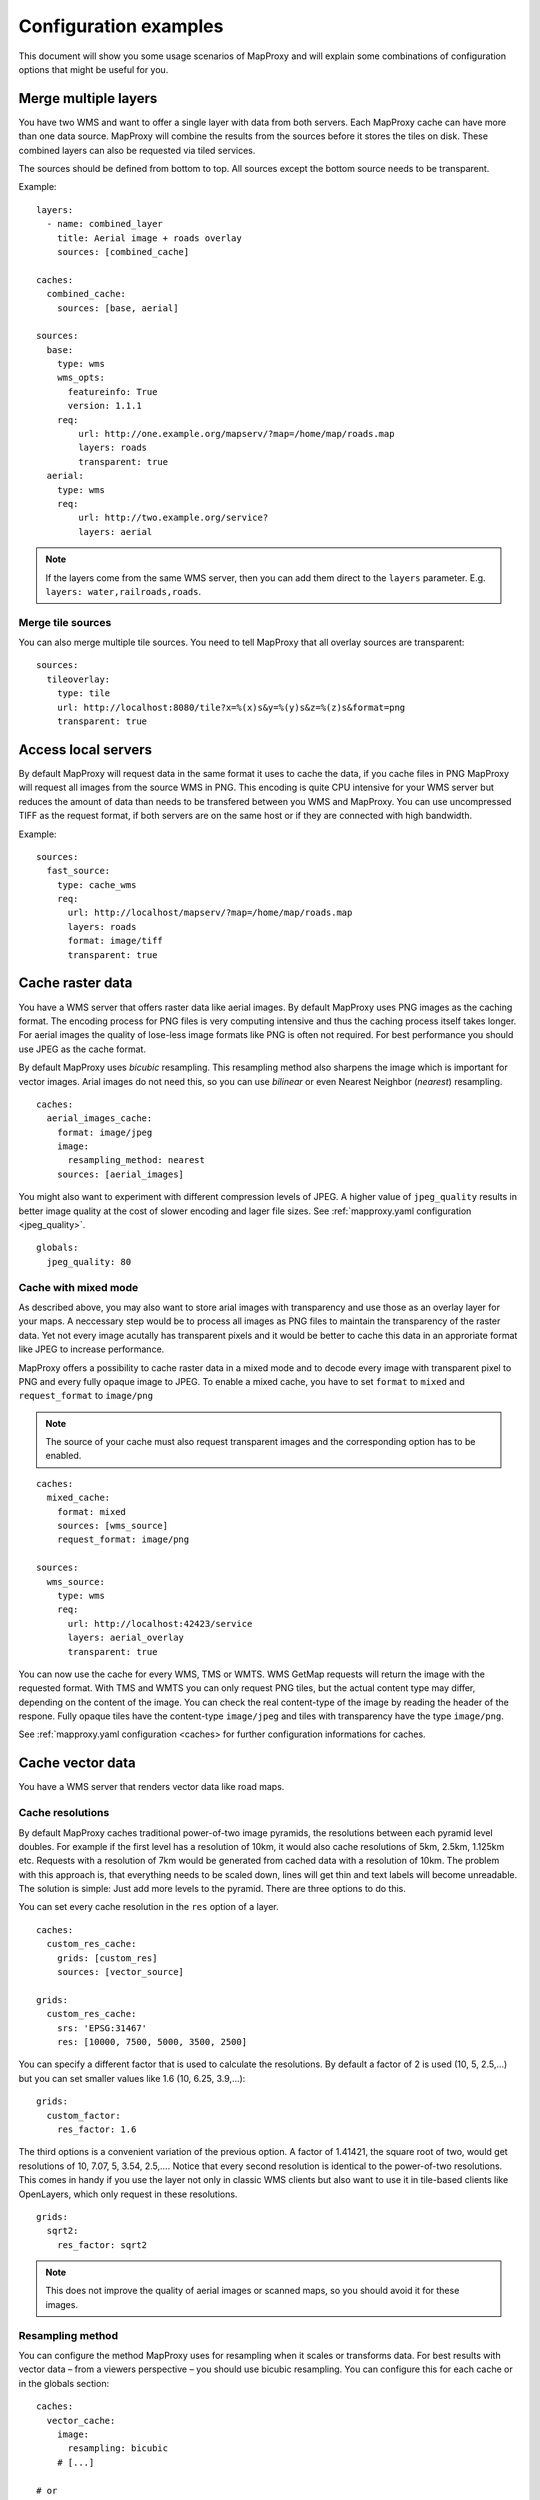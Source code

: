 .. _configuration_examples:

######################
Configuration examples
######################

This document will show you some usage scenarios of MapProxy and will explain some combinations of configuration options that might be useful for you.


Merge multiple layers
=====================

You have two WMS and want to offer a single layer with data from both servers. Each MapProxy cache can have more than one data source. MapProxy will combine the results from the sources before it stores the tiles on disk. These combined layers can also be requested via tiled services.

The sources should be defined from bottom to top. All sources except the bottom source needs to be transparent.

Example::

  layers:
    - name: combined_layer
      title: Aerial image + roads overlay
      sources: [combined_cache]
  
  caches:
    combined_cache:
      sources: [base, aerial]
  
  sources:
    base:
      type: wms
      wms_opts:
        featureinfo: True
        version: 1.1.1
      req:
          url: http://one.example.org/mapserv/?map=/home/map/roads.map
          layers: roads
          transparent: true
    aerial:
      type: wms
      req:
          url: http://two.example.org/service?
          layers: aerial


.. note:: If the layers come from the same WMS server, then you can add them direct to the ``layers`` parameter. E.g. ``layers: water,railroads,roads``.

Merge tile sources
------------------

.. versionadded:: 1.0.0

You can also merge multiple tile sources. You need to tell MapProxy that all overlay sources are transparent::

  sources:
    tileoverlay:
      type: tile
      url: http://localhost:8080/tile?x=%(x)s&y=%(y)s&z=%(z)s&format=png
      transparent: true

Access local servers
====================

By default MapProxy will request data in the same format it uses to cache the data, if you cache files in PNG MapProxy will request all images from the source WMS in PNG. This encoding is quite CPU intensive for your WMS server but reduces the amount of data than needs to be transfered between you WMS and MapProxy. You can use uncompressed TIFF as the request format, if both servers are on the same host or if they are connected with high bandwidth.

Example::
  
  sources:
    fast_source:
      type: cache_wms
      req:
        url: http://localhost/mapserv/?map=/home/map/roads.map
        layers: roads
        format: image/tiff
        transparent: true


Cache raster data
=================

You have a WMS server that offers raster data like aerial images. By default MapProxy uses PNG images as the caching format. The encoding process for PNG files is very computing intensive and thus the caching process itself takes longer. For aerial images the quality of lose-less image formats like PNG is often not required. For best performance you should use JPEG as the cache format.

By default MapProxy uses `bicubic` resampling. This resampling method also sharpens the image which is important for vector images. Arial images do not need this, so you can use `bilinear` or even Nearest Neighbor (`nearest`) resampling.
::

  caches:
    aerial_images_cache:
      format: image/jpeg
      image:
        resampling_method: nearest
      sources: [aerial_images]


You might also want to experiment with different compression levels of JPEG. A higher value of ``jpeg_quality`` results in better image quality at the cost of slower encoding and lager file sizes. See :ref:`mapproxy.yaml configuration <jpeg_quality>`.

::

  globals:
    jpeg_quality: 80


Cache with mixed mode
---------------------

As described above, you may also want to store arial images with transparency and use those as an overlay layer for your maps. A neccessary step would be to process all images as PNG files to maintain the transparency of the raster data. Yet not every image acutally has transparent pixels and it would be better to cache this data in an approriate format like JPEG to increase performance.

MapProxy offers a possibility to cache raster data in a mixed mode and to decode every image with transparent pixel to PNG and every fully opaque image to JPEG.
To enable a mixed cache, you have to set ``format`` to ``mixed`` and ``request_format`` to ``image/png``

.. note:: The source of your cache must also request transparent images and the corresponding option has to be enabled.

::

  caches:
    mixed_cache:
      format: mixed
      sources: [wms_source]
      request_format: image/png

  sources:
    wms_source:
      type: wms
      req:
        url: http://localhost:42423/service
        layers: aerial_overlay
        transparent: true

You can now use the cache for every WMS, TMS or WMTS. WMS GetMap requests will return the image with the requested format.
With TMS and WMTS you can only request PNG tiles, but the actual content type may differ, depending on the content of the image. You can check the real content-type of the image by reading the header of the respone. Fully opaque tiles have the content-type ``image/jpeg`` and tiles with transparency have the type ``image/png``.

See :ref:`mapproxy.yaml configuration <caches> for further configuration informations for caches.


Cache vector data
=================

You have a WMS server that renders vector data like road maps. 

.. _cache_resolutions:

Cache resolutions
-----------------

By default MapProxy caches traditional power-of-two image pyramids, the resolutions between each pyramid level doubles. For example if the first level has a resolution of 10km, it would also cache resolutions of 5km, 2.5km, 1.125km etc. Requests with a resolution of 7km would be generated from cached data with a resolution of 10km. The problem with this approach is, that everything needs to be scaled down, lines will get thin and text labels will become unreadable. The solution is simple: Just add more levels to the pyramid. There are three options to do this.


You can set every cache resolution in the ``res`` option of a layer.
::

  caches:
    custom_res_cache:
      grids: [custom_res]
      sources: [vector_source]
  
  grids:
    custom_res_cache:
      srs: 'EPSG:31467'
      res: [10000, 7500, 5000, 3500, 2500]
  
You can specify a different factor that is used to calculate the resolutions. By default a factor of 2 is used (10, 5, 2.5,…) but you can set smaller values like 1.6 (10, 6.25, 3.9,…)::

  grids:
    custom_factor:
      res_factor: 1.6

The third options is a convenient variation of the previous option. A factor of 1.41421, the square root of two, would get resolutions of 10, 7.07, 5, 3.54, 2.5,…. Notice that every second resolution is identical to the power-of-two resolutions. This comes in handy if you use the layer not only in classic WMS clients but also want to use it in tile-based clients like OpenLayers, which only request in these resolutions.
::

  grids:
    sqrt2:
      res_factor: sqrt2
    
.. note:: This does not improve the quality of aerial images or scanned maps, so you should avoid it for these images.

Resampling method
-----------------

You can configure the method MapProxy uses for resampling when it scales or transforms data. For best results with vector data – from a viewers perspective – you should use bicubic resampling. You can configure this for each cache or in the globals section::

  caches:
    vector_cache:
      image:
        resampling: bicubic
      # [...]

  # or
  
  globals:
    image:
      resampling: bicubic
  

.. _sld_example:

WMS Sources with Styled Layer Description (SLD)
===============================================

You can configure SLDs for your WMS sources.

::

  sources:
    sld_example:
      type: wms
      req:
        url: http://example.org/service?
        sld: http://example.net/mysld.xml


MapProxy also supports local file URLs. MapProxy will use the content of the file as the ``sld_body``.
The path can either be absolute (e.g. ``file:///path/to/sld.xml``) or relative (``file://path/to/sld.xml``) to the mapproxy.yaml file. The file should be UTF-8 encoded.

You can also configure the raw SLD with the ``sld_body`` option. You need to indent whole SLD string.

::

  sources:
    sld_example:
      type: wms
      req:
        url: http://example.org/service?
        sld_body:
          <sld:StyledLayerDescriptor version="1.0.0"
          [snip]
          </sld:StyledLayerDescriptor>


MapProxy will use HTTP POST requests in this case. You can change ``http.method``, if you want to force GET requests.

.. _direct_source:

Add highly dynamic layers
=========================

You have dynamic layers that change constantly and you do not want to cache these. You can use a direct source. See next example. 

Reproject WMS layers
====================

If you do not want to cache data but still want to use MapProxy's ability to reproject WMS layers on the fly, you can use a direct layer. Add your source directly to your layer instead of a cache.

You should explicitly define the SRS the source WMS supports. Requests in other SRS will be reprojected. You should specify at least one geographic and one projected SRS to limit the distortions from reprojection. 
::

  layers:
    - name: direct_layer
      sources: [direct_wms]
  
  sources:
    direct_wms:
      type: wms
      supported_srs: ['EPSG:4326', 'EPSG:25832']
      req:
        url: http://wms.example.org/service?
        layers: layer0,layer1
    

.. _fi_xslt:

FeatureInformation
==================

MapProxy can pass-through FeatureInformation requests to your WMS sources. You need to enable each source::


  sources:
    fi_source:
      type: wms
      wms_opts:
        featureinfo: true
      req:
        url: http://example.org/service?
        layers: layer0


MapProxy will mark all layers that use this source as ``queryable``. It also works for sources that are used with caching.

.. note:: The more advanced features :ref:`require the lxml library <lxml_install>`. 

Concatenation
-------------
Feature information from different sources are concatenated as plain text, that means that XML documents may become invalid. But MapProxy can also do content-aware concatenation when :ref:`lxml <lxml_install>` is available.

HTML
~~~~

.. versionadded:: 1.0.0

Multiple HTML documents are put into the HTML ``body`` of the first document.
MapProxy creates the HTML skeleton if it is missing.
::

  <p>FI1</p>

and
::

  <p>FI2</p>

will result in::

  <html>
    <body>
      <p>FI1</p>
      <p>FI2</p>
   </body>
  </html>


XML
~~~

.. versionadded:: 1.0.0

Multiple XML documents are put in the root of the first document.

::

  <root>
    <a>FI1</a>
  </root>

and
::

  <other_root>
    <b>FI2</b>
  </other_root>

will result in::

  <root>
    <a>FI1</a>
    <b>FI2</b>
  </root>


XSL Transformations
-------------------

.. versionadded:: 1.0.0

MapProxy supports XSL transformations for more control over feature information. This also requires :ref:`lxml <lxml_install>`. You can add an XSLT script for each WMS source (incoming) and for the WMS service (outgoing).

You can use XSLT for sources to convert all incoming documents to a single, uniform format and then use outgoing XSLT scripts to transform this format to either HTML or XML/GML output.

Example
~~~~~~~

Lets assume we have two WMS sources where we have no control over the format of the feature info responses.

One source only offers HTML feature information. The XSLT script extracts data from a table. We force the ``INFO_FORMAT`` to HTML, so that MapProxy will not query another format.

::

    fi_source:
      type: wms
      wms_opts:
        featureinfo: true
        featureinfo_xslt: ./html_in.xslt
        featureinfo_format: text/html
      req: [...]


The second source supports XML feature information. The script converts the XML data to the same format as the HTML script. This service uses WMS 1.3.0 and the format is ``text/xml``.
::

    fi_source:
      type: wms
      wms_opts:
        version: 1.3.0
        featureinfo: true
        featureinfo_xslt: ./xml_in.xslt
        featureinfo_format: text/xml
      req: [...]


We then define two outgoing XSLT scripts that transform our intermediate format to the final result. We can define scripts for different formats. MapProxy chooses the right script depending on the WMS version and the ``INFO_FORMAT`` of the request.

::

  wms:
    featureinfo_xslt:
      html: ./html_out.xslt
      xml: ./xml_out.xslt
    [...]


WMS layers with HTTP Basic Authentication
=========================================

You have a WMS source that requires authentication. MapProxy has support for HTTP Basic
Authentication. You just need to add the username and password to the URL. Since the
password is sent in plaintext, you should use this feature in combination with HTTPS.
You need to configure the SSL certificates to allow MapProxy to verify the HTTPS connection. See :ref:`HTTPS configuration for more information <http_ssl>`.
::

  secure_source:
    type: wms
    req:
      url: https://username:mypassword@example.org/service?
      layers: securelayer


You can disable the certificate verification if you you don't need it.
::

  secure_source:
    type: wms
    http:
      ssl_no_cert_check: True
    req:
      url: https://username:mypassword@example.org/service?
      layers: securelayer
  
.. _http_proxy:

Access sources through HTTP proxy
=================================

MapProxy can use an HTTP proxy to make requests to your sources, if your system does not allow direct access to the source. You need to set the ``http_proxy`` environment variable to the proxy URL. This also applies if you install MapProxy with ``pip`` or ``easy_install``.

On Linux/Unix::

  $ export http_proxy="http://example.com:3128"
  $ mapproxy-util serve-develop mapproxy.yaml

On Windows::

  c:\> set http_proxy="http://example.com:3128"
  c:\> mapproxy-util serve-develop mapproxy.yaml


You can also set this in your :ref:`server script <server_script>`::

  import os
  os.environ["http_proxy"] = "http://example.com:3128"

Add a username and password to the URL if your HTTP proxy requires authentication. For example ``http://username:password@example.com:3128``.


.. _paster_urlmap:

Serve multiple MapProxy instances
=================================

Since 0.9.1 it is possible to load multiple MapProxy instances into a single process. Each MapProxy can have a different global configuration and different services and caches. [#f1]_ You can use `Paste's urlmap <http://pythonpaste.org/deploy/#composite-applications>`_ to load multiple MapProxy configurations. If you have multiple MapProxy configurations and what to load them dynamically, then you can also use :ref:`MultiMapProxy`.

Example ``config.ini``::

  [composite:main]
  use = egg:Paste#urlmap
  /proxy1 = proxy1
  /proxy2 = proxy2

  [app:proxy1]
  use = egg:MapProxy#app
  mapproxy_conf = %(here)s/proxy1.yaml

  [app:proxy2]
  use = egg:MapProxy#app
  mapproxy_conf = %(here)s/proxy2.yaml

MapProxy is then available at ``/proxy1`` and ``/proxy2``.

You can reuse parts of the MapProxy configuration with the `base` option. You can put all common options into a single base configuration and reference that file in the actual configuration::

  base: mapproxy.yaml
  layers:
     [...]


.. [#f1] This does not apply to `srs.proj_data_dir`, because it affects the proj4 library directly.
